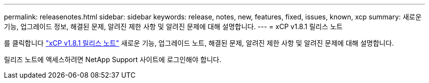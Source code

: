 ---
permalink: releasenotes.html 
sidebar: sidebar 
keywords: release, notes, new, features, fixed, issues, known, xcp 
summary: 새로운 기능, 업그레이드 정보, 해결된 문제, 알려진 제한 사항 및 알려진 문제에 대해 설명합니다. 
---
= xCP v1.8.1 릴리스 노트


를 클릭합니다 link:https://library.netapp.com/ecm/ecm_download_file/ECMLP2881500["xCP v1.8.1 릴리스 노트"^] 새로운 기능, 업그레이드 노트, 해결된 문제, 알려진 제한 사항 및 알려진 문제에 대해 설명합니다.

릴리즈 노트에 액세스하려면 NetApp Support 사이트에 로그인해야 합니다.
